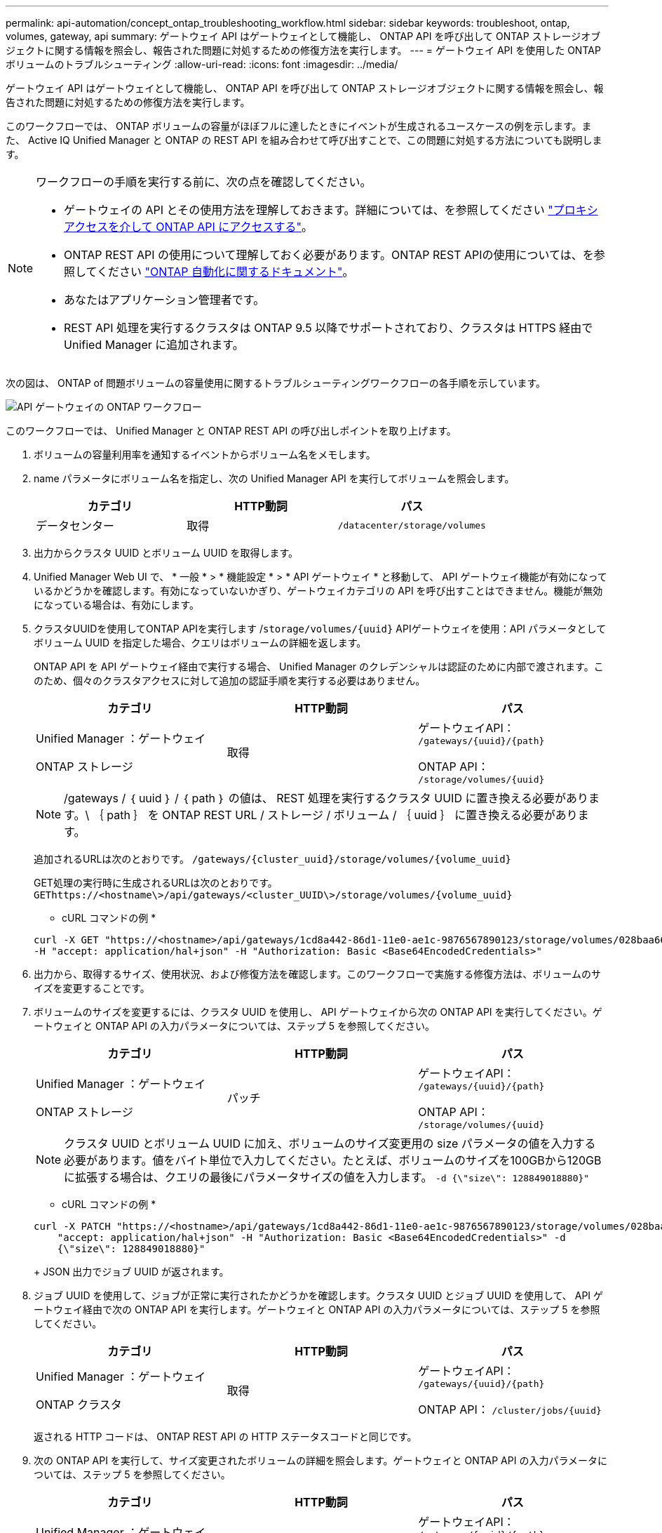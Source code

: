---
permalink: api-automation/concept_ontap_troubleshooting_workflow.html 
sidebar: sidebar 
keywords: troubleshoot, ontap, volumes, gateway, api 
summary: ゲートウェイ API はゲートウェイとして機能し、 ONTAP API を呼び出して ONTAP ストレージオブジェクトに関する情報を照会し、報告された問題に対処するための修復方法を実行します。 
---
= ゲートウェイ API を使用した ONTAP ボリュームのトラブルシューティング
:allow-uri-read: 
:icons: font
:imagesdir: ../media/


[role="lead"]
ゲートウェイ API はゲートウェイとして機能し、 ONTAP API を呼び出して ONTAP ストレージオブジェクトに関する情報を照会し、報告された問題に対処するための修復方法を実行します。

このワークフローでは、 ONTAP ボリュームの容量がほぼフルに達したときにイベントが生成されるユースケースの例を示します。また、 Active IQ Unified Manager と ONTAP の REST API を組み合わせて呼び出すことで、この問題に対処する方法についても説明します。

[NOTE]
====
ワークフローの手順を実行する前に、次の点を確認してください。

* ゲートウェイの API とその使用方法を理解しておきます。詳細については、を参照してください link:concept_gateway_apis.html["プロキシアクセスを介して ONTAP API にアクセスする"]。
* ONTAP REST API の使用について理解しておく必要があります。ONTAP REST APIの使用については、を参照してください
https://docs.netapp.com/us-en/ontap-automation/index.html["ONTAP 自動化に関するドキュメント"]。
* あなたはアプリケーション管理者です。
* REST API 処理を実行するクラスタは ONTAP 9.5 以降でサポートされており、クラスタは HTTPS 経由で Unified Manager に追加されます。


====
次の図は、 ONTAP of 問題ボリュームの容量使用に関するトラブルシューティングワークフローの各手順を示しています。

image::../media/api_gateway_ontap_workflow.gif[API ゲートウェイの ONTAP ワークフロー]

このワークフローでは、 Unified Manager と ONTAP REST API の呼び出しポイントを取り上げます。

. ボリュームの容量利用率を通知するイベントからボリューム名をメモします。
. name パラメータにボリューム名を指定し、次の Unified Manager API を実行してボリュームを照会します。
+
[cols="3*"]
|===
| カテゴリ | HTTP動詞 | パス 


 a| 
データセンター
 a| 
取得
 a| 
`/datacenter/storage/volumes`

|===
. 出力からクラスタ UUID とボリューム UUID を取得します。
. Unified Manager Web UI で、 * 一般 * > * 機能設定 * > * API ゲートウェイ * と移動して、 API ゲートウェイ機能が有効になっているかどうかを確認します。有効になっていないかぎり、ゲートウェイカテゴリの API を呼び出すことはできません。機能が無効になっている場合は、有効にします。
. クラスタUUIDを使用してONTAP APIを実行します /`storage/volumes/{uuid}` APIゲートウェイを使用：API パラメータとしてボリューム UUID を指定した場合、クエリはボリュームの詳細を返します。
+
ONTAP API を API ゲートウェイ経由で実行する場合、 Unified Manager のクレデンシャルは認証のために内部で渡されます。このため、個々のクラスタアクセスに対して追加の認証手順を実行する必要はありません。

+
[cols="3*"]
|===
| カテゴリ | HTTP動詞 | パス 


 a| 
Unified Manager ：ゲートウェイ

ONTAP ストレージ
 a| 
取得
 a| 
ゲートウェイAPI： `/gateways/\{uuid}/\{path}`

ONTAP API： `/storage/volumes/\{uuid}`

|===
+
[NOTE]
====
/gateways / ｛ uuid ｝ / ｛ path ｝ の値は、 REST 処理を実行するクラスタ UUID に置き換える必要があります。\ ｛ path ｝ を ONTAP REST URL / ストレージ / ボリューム / ｛ uuid ｝ に置き換える必要があります。

====
+
追加されるURLは次のとおりです。 `/gateways/\{cluster_uuid}/storage/volumes/\{volume_uuid}`

+
GET処理の実行時に生成されるURLは次のとおりです。 `GEThttps://<hostname\>/api/gateways/<cluster_UUID\>/storage/volumes/\{volume_uuid\}`

+
* cURL コマンドの例 *

+
[listing]
----
curl -X GET "https://<hostname>/api/gateways/1cd8a442-86d1-11e0-ae1c-9876567890123/storage/volumes/028baa66-41bd-11e9-81d5-00a0986138f7"
-H "accept: application/hal+json" -H "Authorization: Basic <Base64EncodedCredentials>"
----
. 出力から、取得するサイズ、使用状況、および修復方法を確認します。このワークフローで実施する修復方法は、ボリュームのサイズを変更することです。
. ボリュームのサイズを変更するには、クラスタ UUID を使用し、 API ゲートウェイから次の ONTAP API を実行してください。ゲートウェイと ONTAP API の入力パラメータについては、ステップ 5 を参照してください。
+
[cols="3*"]
|===
| カテゴリ | HTTP動詞 | パス 


 a| 
Unified Manager ：ゲートウェイ

ONTAP ストレージ
 a| 
パッチ
 a| 
ゲートウェイAPI： `/gateways/\{uuid}/\{path}`

ONTAP API： `/storage/volumes/\{uuid}`

|===
+
[NOTE]
====
クラスタ UUID とボリューム UUID に加え、ボリュームのサイズ変更用の size パラメータの値を入力する必要があります。値をバイト単位で入力してください。たとえば、ボリュームのサイズを100GBから120GBに拡張する場合は、クエリの最後にパラメータサイズの値を入力します。 `-d {\"size\": 128849018880}"`

====
+
* cURL コマンドの例 *

+
[listing]
----
curl -X PATCH "https://<hostname>/api/gateways/1cd8a442-86d1-11e0-ae1c-9876567890123/storage/volumes/028baa66-41bd-11e9-81d5-00a0986138f7" -H
    "accept: application/hal+json" -H "Authorization: Basic <Base64EncodedCredentials>" -d
    {\"size\": 128849018880}"
----
+
JSON 出力でジョブ UUID が返されます。

. ジョブ UUID を使用して、ジョブが正常に実行されたかどうかを確認します。クラスタ UUID とジョブ UUID を使用して、 API ゲートウェイ経由で次の ONTAP API を実行します。ゲートウェイと ONTAP API の入力パラメータについては、ステップ 5 を参照してください。
+
[cols="3*"]
|===
| カテゴリ | HTTP動詞 | パス 


 a| 
Unified Manager ：ゲートウェイ

ONTAP クラスタ
 a| 
取得
 a| 
ゲートウェイAPI： `/gateways/\{uuid}/\{path}`

ONTAP API： `/cluster/jobs/\{uuid}`

|===
+
返される HTTP コードは、 ONTAP REST API の HTTP ステータスコードと同じです。

. 次の ONTAP API を実行して、サイズ変更されたボリュームの詳細を照会します。ゲートウェイと ONTAP API の入力パラメータについては、ステップ 5 を参照してください。
+
[cols="3*"]
|===
| カテゴリ | HTTP動詞 | パス 


 a| 
Unified Manager ：ゲートウェイ

ONTAP ストレージ
 a| 
取得
 a| 
ゲートウェイAPI： `/gateways/\{uuid}/\{path}`

ONTAP API： `/storage/volumes/\{uuid}`

|===
+
出力には、拡張後のボリュームサイズとして 120GB が表示されます。


